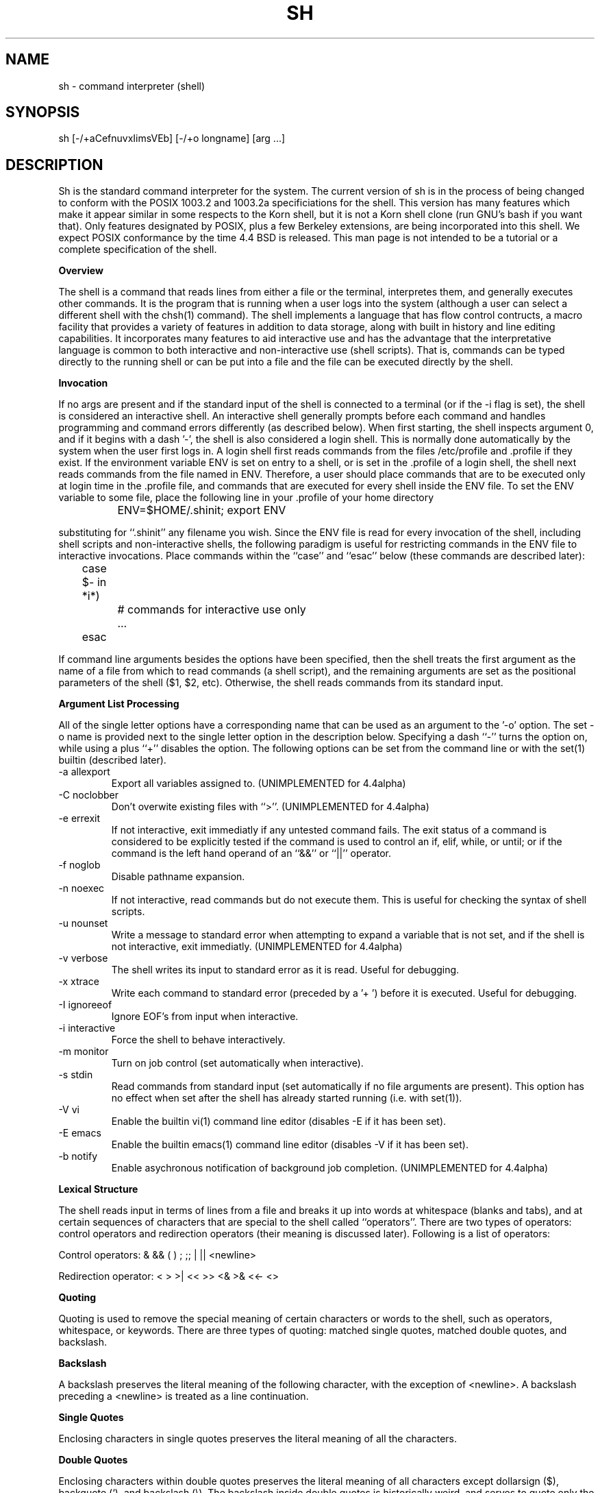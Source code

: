 .\" Copyright (c) 1991 The Regents of the University of California.
.\" All rights reserved.
.\"
.\" This code is derived from software contributed to Berkeley by
.\" Kenneth Almquist.
.\"
.\" Redistribution and use in source and binary forms, with or without
.\" modification, are permitted provided that the following conditions
.\" are met:
.\" 1. Redistributions of source code must retain the above copyright
.\"    notice, this list of conditions and the following disclaimer.
.\" 2. Redistributions in binary form must reproduce the above copyright
.\"    notice, this list of conditions and the following disclaimer in the
.\"    documentation and/or other materials provided with the distribution.
.\" 3. All advertising materials mentioning features or use of this software
.\"    must display the following acknowledgement:
.\"	This product includes software developed by the University of
.\"	California, Berkeley and its contributors.
.\" 4. Neither the name of the University nor the names of its contributors
.\"    may be used to endorse or promote products derived from this software
.\"    without specific prior written permission.
.\"
.\" THIS SOFTWARE IS PROVIDED BY THE REGENTS AND CONTRIBUTORS ``AS IS'' AND
.\" ANY EXPRESS OR IMPLIED WARRANTIES, INCLUDING, BUT NOT LIMITED TO, THE
.\" IMPLIED WARRANTIES OF MERCHANTABILITY AND FITNESS FOR A PARTICULAR PURPOSE
.\" ARE DISCLAIMED.  IN NO EVENT SHALL THE REGENTS OR CONTRIBUTORS BE LIABLE
.\" FOR ANY DIRECT, INDIRECT, INCIDENTAL, SPECIAL, EXEMPLARY, OR CONSEQUENTIAL
.\" DAMAGES (INCLUDING, BUT NOT LIMITED TO, PROCUREMENT OF SUBSTITUTE GOODS
.\" OR SERVICES; LOSS OF USE, DATA, OR PROFITS; OR BUSINESS INTERRUPTION)
.\" HOWEVER CAUSED AND ON ANY THEORY OF LIABILITY, WHETHER IN CONTRACT, STRICT
.\" LIABILITY, OR TORT (INCLUDING NEGLIGENCE OR OTHERWISE) ARISING IN ANY WAY
.\" OUT OF THE USE OF THIS SOFTWARE, EVEN IF ADVISED OF THE POSSIBILITY OF
.\" SUCH DAMAGE.
.\"
.\"	@(#)sh.1	5.7 (Berkeley) 06/13/93
.\"
.na
.TH SH 1
.SH NAME
sh \- command interpreter (shell)
.SH SYNOPSIS
sh [-/+aCefnuvxIimsVEb] [-/+o longname] [arg ...]
.SH DESCRIPTION
.LP
Sh is the standard command interpreter for the system.  The current
version
of sh is in the process of being changed to
conform with the POSIX 1003.2 and 1003.2a specificiations for
the shell.  This version has many features which make it appear
similar in some respects to the Korn shell, but it is not a Korn
shell clone (run GNU's bash if you want that).  Only features
designated by POSIX, plus a few Berkeley extensions, are being 
incorporated into this shell.  We expect POSIX conformance by the
time 4.4 BSD is released.  
This man page is not intended to be a tutorial or a complete
specification of the shell.
.sp 2
.B Overview
.sp
.LP
The shell is a command that reads lines from
either a file or the terminal, interpretes them, and 
generally executes other commands.  It is the program that is running
when a user logs into the system (although a user can select
a different shell with the chsh(1) command).
The shell 
implements a language that has flow control contructs,
a macro facility that provides a variety of features in
addition to data storage, along with built in history and line
editing capabilities.  It incorporates many features to
aid interactive use and has the advantage that the interpretative
language is common to both interactive and non-interactive
use (shell scripts).  That is, commands can be typed directly
to the running shell or can be put into a file and the file
can be executed directly by the shell.
.sp 2
.B Invocation
.sp
.LP
If no args are present and if the standard input of the shell
is connected to a terminal (or if the -i flag is set), the shell
is considered an interactive shell.  An interactive shell
generally prompts before each command and handles programming
and command errors differently (as described below).
When first starting, the shell inspects argument 0, and
if it begins with a dash '-', the shell is also considered
a login shell.  This is normally done automatically by the system 
when the user first logs in. A login shell first reads commands 
from the files /etc/profile and .profile if they exist.
If the environment variable ENV is set on entry to a shell,
or is set in the .profile of a login shell, the shell next reads
commands from the file named in ENV.  Therefore, a user should
place commands that are to be executed only at login time in
the .profile file, and commands that are executed for every
shell inside the ENV file.  To set the ENV variable to some
file, place the following line in your .profile of your home
directory
.nf

		ENV=$HOME/.shinit; export ENV

.fi
substituting for ``.shinit'' any filename you wish.
Since the ENV file is read for
every invocation of the shell, including shell scripts and
non-interactive shells, the following paradigm is useful
for restricting commands in the ENV file to interactive invocations.
Place commands within the ``case'' and ``esac'' below (these
commands are described later):
.nf

	case $- in *i*)
		# commands for interactive use only
		...
	esac

.fi
If command line arguments besides the options have been
specified, then the shell treats the first argument as the
name of a file from which to read commands (a shell script), and
the remaining arguments are set as the positional parameters
of the shell ($1, $2, etc).  Otherwise, the shell reads commands
from its standard input.
.sp 2
.B Argument List Processing
.sp
.LP
All of the single letter options have a corresponding name
that can be used as an argument to the '-o' option. The
set -o name is provided next to the single letter option in 
the description below.
Specifying a dash ``-'' turns the option on, while using a plus ``+''
disables the option.
The following options can be set from the command line or
with the set(1) builtin (described later).
.TP
-a    allexport
Export all variables assigned to.
(UNIMPLEMENTED for 4.4alpha)
.TP
-C    noclobber
Don't overwite existing files with ``>''.
(UNIMPLEMENTED for 4.4alpha)
.TP
-e    errexit
If not interactive, exit immediatly if any
untested command fails.
The exit status of a command is considered to  be
explicitly  tested if the command is used to control 
an if, elif, while, or until; or if the command  is  the  left  
hand operand of an ``&&'' or ``||'' operator.

.TP
-f    noglob
Disable pathname expansion.
.TP
-n    noexec
If not interactive, read commands but do not
execute them.  This is useful for checking the
syntax of shell scripts.
.TP
-u    nounset
Write a message to standard error when attempting
to expand a variable that is not set, and if the
shell is not interactive, exit immediatly.
(UNIMPLEMENTED for 4.4alpha)
.TP
-v    verbose
The shell writes its input to standard error
as it is read.  Useful for debugging.
.TP
-x    xtrace
Write each command to standard error (preceded
by a '+ ') before it is executed.  Useful for
debugging.
.TP
-I    ignoreeof
Ignore EOF's from input when interactive.
.TP
-i    interactive
Force the shell to behave interactively.
.TP
-m    monitor
Turn on job control (set automatically when
interactive).
.TP
-s    stdin
Read commands from standard input (set automatically
if no file arguments are present).  This option has
no effect when set after the shell has already started
running (i.e. with set(1)).
.TP
-V    vi
Enable the builtin vi(1) command line editor (disables
-E if it has been set).
.TP
-E    emacs
Enable the builtin emacs(1) command line editor (disables
-V if it has been set).
.TP
-b    notify
Enable asychronous notification of background job
completion.
(UNIMPLEMENTED for 4.4alpha)
.LP
.sp 2
.B Lexical Structure
.sp
.LP
The shell reads input in terms of lines from a file and breaks 
it up into words at whitespace (blanks and tabs), and at
certain sequences of
characters that are special to the shell called ``operators''.
There are two types of operators: control operators and
redirection operators (their meaning is discussed later).
Following is a list of operators:
.nf
.sp
Control operators: &  &&  (  )  ;  ;; | || <newline>
.sp 
Redirection operator:  <  >  >|  <<  >>  <&  >&  <<-  <>
.sp
.fi
.sp 2
.B Quoting
.sp
.LP
Quoting is used to remove the special meaning of certain characters
or words to the shell, such as operators, whitespace, or
keywords.  There are three types of quoting: matched single quotes,
matched double quotes, and backslash.
.sp 2
.B Backslash
.sp
.LP
A backslash preserves the literal meaning of the following
character, with the exception of <newline>.  A backslash preceding
a <newline> is treated as a line continuation.
.sp 2
.B Single Quotes
.sp
.LP
Enclosing characters in single quotes preserves the literal
meaning of all the characters.
.sp 2
.B Double Quotes
.sp
.LP
Enclosing characters within double quotes preserves the literal
meaning of all characters except dollarsign ($), backquote (`),
and backslash (\\).  The backslash inside double quotes is
historically weird, and serves to quote only the following
characters: $  `  "  \\  <newline>.
Otherwise it remains literal.
.sp 2
.B Reserved Words
.sp
.LP
Reserved words are words that have special meaning to the
shell and are recognized at the beginning of a line and 
after a control operator.  The following are reserved words:
.nf

   !	elif	fi	while	case
   else	for	then	{	}
   do	done	until	if	esac

.fi
Their meaning is discussed later.
.sp 2
.B Aliases
.sp
.LP
An alias is a name and corresponding value set using the alias(1)
builtin command.  Whenever a reserved word may occur (see above),
and after checking for reserved words, the shell
checks the word to see if it matches an alias. If it does,
it replaces it in the input stream with its value.  For example,
if there is an alias called ``lf'' with the value ``ls -F'',
then the input
.nf

   lf foobar <return>

	would become

   ls -F foobar <return>

.fi
.LP
Aliases provide a convenient way for naive users to
create shorthands for commands without having to learn how
to create functions with arguments.  They can also be
used to create lexically obscure code.  This use is discouraged.
.sp 2
.B Commands
.sp
.LP
The shell interpretes the words it reads according to a
language, the specification of which is outside the scope
of this man page (refer to the BNF in the POSIX 1003.2
document).  Essentially though, a line is read and if
the first word of the line (or after a control operator)
is not a reserved word, then the shell has recognized a
simple command.  Otherwise, a complex command or some
other special construct may have been recognized.
.sp 2
.B Simple Commands
.sp
.LP
If a simple command has been recognized, the shell performs
the following actions:
.sp
1) Leading words of the form ``name=value'' are
stripped off and assigned to the environment of
the simple command.  Redirection operators and
their arguments (as described below) are stripped
off and saved for processing.
.sp
2) The remaining words are expanded as described in
the section called ``Expansions'', and the
first remaining word is considered the command
name and the command is located.  The remaining
words are considered the arguments of the command.
If no command name resulted, then the ``name=value''
variable assignments recognized in 1) affect the
current shell.
.sp
3) Redirections are performed as described in
the next section.
.sp 2
.B Redirections
.sp
.LP
Redirections are used to change where a command reads its input
or sends its output.  In general, redirections open, close, or
duplicate an existing reference to a file.  The overall format
used for redirection is:
.nf

		[n] redir-op file

.fi
where redir-op is one of the redirection operators mentioned
previously.  Following is a list of the possible redirections.
The [n] is an optional number, as in '3' (not '[3]'), that
refers to a file descriptor.
.TP
[n]> file	
Redirect standard output (or n) to file.
.TP
[n]>| file	
Same, but override the -C option.
.TP
[n]>> file	
Append standard output (or n) to file.
.TP
[n]< file	
Redirect standard input (or n) from file.
.TP
[n1]<&n2	
Duplicate standard input (or n1) from
file descriptor n2.
.TP
[n]<&-		
Close standard input (or n).
.TP
[n1]>&n2	
Duplicate standard output (or n) from
n2.
.TP
[n]>&-		
Close standard output (or n).
.TP
[n]<> file	
Open file for reading and writing on
standard input (or n). 
.LP
The following redirection is often called a ``here-document''. 
.nf

    [n]<< delimiter
        here-doc-text...
    delimiter

.fi
All the text on successive lines up to the delimiter is
saved away and made available to the command on standard
input, or file descriptor n if it is specified.  If the delimiter
as specified on the initial line is quoted, then the here-doc-text
is treated literally, otherwise the text is subjected to
parameter expansion, command substitution, and arithmetic
expansion (as described in the section on ``Expansions''). If
the operator is ``<<-'' instead of ``<<'', then leading tabs
in the here-doc-text are stripped.
.sp 2
.B Search and Execution
.sp
.LP
There  are  three  types of commands:  shell functions, builtin commands, and normal programs -- and the
command is searched for (by name) in that order.  They
each are executed in a different way.
.LP
When a shell function is executed, all of the shell  positional parameters (except $0, which remains unchanged) are
set to the arguments of the shell  function.   The  variables  which  are  explicitly placed in the environment of
the command (by placing assignments  to  them  before  the
function name) are made local to the function and are set
to the values given. Then the command given in  the  function
definition  is  executed.   The  positional parameters are
restored to their original values when  the  command  completes.
.LP
Shell builtins are executed internally to the shell, without spawning a new process.
.LP
Otherwise, if the command name doesn't match a function
or builtin, the command is searched for as a normal
program in the filesystem (as described in the next section).
When a normal program is executed, the shell runs the program,  passing  the  arguments and the environment to the
program. If the program is a shell procedure,  the  shell
will  interpret the program in a subshell.  The shell will
reinitialize itself in this case, so that the effect  will
be  as if a new shell had been invoked to handle the shell
procedure, except that the location of commands located in
the  parent shell will be remembered by the child.  
.sp 2
.B Path Search
.sp
.LP
When locating a command, the shell first looks to  see  if
it  has a shell function by that name.  Then it looks for a
builtin  command by that name.
Finally, it searches each
entry in PATH in turn for the command.
.LP
The value of the PATH  variable  should  be  a  series  of
entries  separated  by  colons.  Each entry consists of a
directory name.
The current directory
may be indicated by an empty directory name.
.LP
Command names containing a slash are simply executed without performing any of the above searches.
.sp 2
.B Command Exit Status
.sp
.LP
Each command has an exit status that can influence the behavior
of other shell commands.  The paradigm is that a command exits
with zero for normal or success, and non-zero for failure,
error, or a false indication.  The man page for each command
should indicate the varius exit codes and what they mean.
Additionally, the builtin commands return exit codes, as does
an executed function.
.sp 2
.B Complex Commands
.sp
.LP
Complex commands are combinations of simple commands
with control operators or reserved words, together creating a larger complex
command.  More generally, a command is one of the following:
.nf

  - simple command
  
  - pipeline

  - list or compound-list

  - compound command

  - function definition 

.fi
.LP
Unless otherwise stated, the exit status of a command is
that of the last simple command executed by the command.
.sp 2
.B Pipeline
.sp
.LP
A pipeline is a sequence of one or more commands separated
by the control operator |.  The standard output of all but
the last command is connected to the standard input
of the next command.
.LP
The format for a pipeline is:
.nf

[!] command1 [ | command2 ...]

.fi
.LP
The standard output of command1 is connected to the standard
input of command2. The standard input, standard output, or
both of a command is considered to be assigned by the
pipeline before any redirection specified by redirection
operators that are part of the command.
.LP
If the pipeline is not in the background (discussed later),
the shell waits for all commands to complete.
.LP
If the reserved word ! does not precede the pipeline, the
exit status is the exit status of the last command specified
in the pipeline.  Otherwise, the exit status is the logical
NOT of the exit status of the last command.  That is, if
the last command returns zero, the exit status is 1; if
the last command returns greater than zero, the exit status
is zero.
.LP
Because pipeline assignment of standard input or standard
output or both takes place before redirection, it can be
modified by redirection.  For example:
.nf

$ command1 2>&1 | command2

.fi
sends both the standard output and standard error of command1
to the standard input of command2.
.LP
A ; or <newline> terminator causes the preceding
AND-OR-list (described next) to be executed sequentially; a & causes
asynchronous execution of the preceding AND-OR-list.
.sp 2
.B Background Commands -- &
.sp
.LP
If a command is terminated by the control operator ampersand
(&), the shell executes the command asynchronously -- that is,
the shell does not wait for
the command to finish before executing the next command.
.LP
The format for running a command in background is:
.nf

command1 & [command2 & ...]

.fi
If the shell is not interactive, the standard input of an 
asychronous command is set to /dev/null.
.sp 2
.B Lists -- Generally Speaking
.sp
.LP
A list is a sequence of zero or more commands separated by
newlines, semicolons, or ampersands, and optionally terminated by one of these  three  characters.
The  commands  in  a
list  are executed in the order they are written.  If command is followed by an ampersand,  the  shell  starts  the
command  and  immediately  proceed  onto the next command;
otherwise it waits for the  command  to  terminate  before
proceeding to the next one.
.LP
``&&''  and  ``||'' are AND-OR list operators.  ``&&'' executes
the first command, and then executes  the  second  command
iff  the exit status of the first command is zero.  ``||''
is similar, but executes the second command iff  the  exit
status of the first command is nonzero.  ``&&'' and ``||''
both have the same priority.
.LP
The syntax of the if command is
.nf

    if list
    then list
    [ elif list
    then    list ] ...
    [ else list ]
    fi

.fi
The syntax of the while command is
.nf

    while list
    do   list
    done

.fi
The two lists are executed repeatedly while the exit  status of the first list is zero.  The until command is similar, but has the word until in place of while
repeats until the exit status of the first list is  zero.
.LP
The syntax of the for command is
.nf

    for variable in word...
    do   list
    done

.fi
The  words  are  expanded,  and  then the list is executed
repeatedly with the variable set to each word in turn.  do
and done may be replaced with ``{'' and ``}''.
.LP
The syntax of the break and continue command is
.nf

    break [ num ]
    continue [ num ]

.fi
Break  terminates  the  num  innermost for or while loops.
Continue continues with the next iteration of  the  innermost loop.  These are implemented as builtin commands.
.LP
The syntax of the case command is
.nf

    case word in
    pattern) list ;;
    ...
    esac

.fi
.LP
The pattern can actually be one or more patterns (see Shell 
Patterns described later), separated by ``|'' characters.

.LP
Commands may be grouped by writing either
.nf

    (list)

.fi
or
.nf

    { list; }

.fi
The first of these executes the commands in a subshell.
.sp 2
.B Functions
.sp
.LP
The syntax of a function definition is
.nf

    name ( ) command

.fi
.LP
A function definition is an  executable  statement;  when
executed it installs a function named name and returns an
exit status of zero.   The  command  is  normally  a  list
enclosed between ``{'' and ``}''.
.LP
Variables  may  be  declared  to be local to a function by
using a local command.  This should appear  as  the  first
staement of a function, and the syntax is
.nf

    local [ variable | - ] ...

.fi
Local is implemented as a builtin command.
.LP
When  a  variable  is  made local, it inherits the initial
value and exported and readonly flags  from  the variable
with  the  same name in the surrounding scope, if there is
one.  Otherwise, the variable  is  initially  unset.   The shell
uses  dynamic  scoping, so that if you make the variable x
local to function f, which then calls function  g,  references  to  the  variable x made inside g will refer to the
variable x declared inside f, not to the global  variable
named x.
.LP
The  only  special  parameter  than  can be made local is
``-''.  Making ``-'' local  any  shell  options  that  are
changed  via  the  set  command  inside the function to be
restored to  their  original  values  when  the  function
returns.
.LP
The syntax of the return command is
.nf

    return [ exitstatus ]

.fi
It terminates the currently executing function.  Return is
implemented as a builtin command.
.sp 2
.B Variables and Parameters
.sp
.LP
The shell maintains a set of parameters.  A parameter
denoted by a name is called a variable. When starting up,
the shell turns all the environment variables into shell
variables.  New variables can be set using the form
.nf

    name=value

.fi
.LP
Variables set by the user must have a name consisting solely
of alphabetics, numerics, and underscores - the first of which
must not be numeric.  A parameter can also be denoted by a number
or a special character as explained below.
.sp 2
.B Positional Parameters
.sp
.LP
A positional parameter is a parameter denoted by a number (n > 0).
The shell sets these initially to the values of its command
line arguements that follow the name of the shell script.
The set(1) builtin can also be used to set or reset them.
.sp 2
.B Special Parameters
.sp
.LP
A special parameter is a parameter denoted by one of the following
special characters.  The value of the parameter is listed
next to its character.
.TP
*
Expands to the positional parameters, starting from one.  When
the expansion occurs within a double-quoted string
it expands to a single field with the value of each parameter
separated by the first character of the IFS variable, or by a
<space> if IFS is unset.
.TP
@
Expands to the positional parameters, starting from one.  When
the expansion occurs within double-quotes, each positional
parameter expands as a separate argument.
If there are no positional parameters, the
expansion of @ generates zero arguments, even when @ is
double-quoted.  What this basically means, for example, is
if $1 is ``abc'' and $2 is ``def ghi'', then "$@" expands to 
the two arguments:

"abc"   "def ghi"
.TP
#
Expands to the number of positional parameters.
.TP
?
Expands to the exit status of the most recent pipeline.
.TP
- (Hyphen) 
Expands to the current option flags (the single-letter
option names concatenated into a string) as specified on
invocation, by the set builtin command, or implicitly
by the shell.
.TP
$
Expands to the process ID of the invoked shell.  A subshell
retains the same value of $ as its parent.
.TP
!
Expands to the process ID of the most recent background
command executed from the current shell.  For a
pipeline, the process ID is that of the last command in the
pipeline.
.TP
0 (Zero.)  
Expands to the name of the shell or shell script.  
.LP
.sp 2
.B Word Expansions
.sp
.LP
This clause describes the various expansions that are
performed on words.  Not all expansions are performed on
every word, as explained later.
.LP
Tilde expansions, parameter expansions, command substitutions,
arithmetic expansions, and quote removals that occur within
a single word expand to a single field.  It is only field
splitting or pathname expansion that can create multiple
fields from a single word. The single exception to this
rule is the expansion of the special parameter @ within
double-quotes, as was described above.
.LP
The order of word expansion is:
.LP
(1)  Tilde Expansion, Parameter Expansion, Command Substitution,
Arithmetic Expansion (these all occur at the same time).
.LP
(2)  Field Splitting is performed on fields
generated by step (1) unless the IFS variable is null.
.LP
(3)  Pathname Expansion (unless set -f is in effect).
.LP
(4)  Quote Removal.
.LP
The $ character is used to introduce parameter expansion, command
substitution, or arithmetic evaluation.  
.sp 2
.B Tilde Expansion (substituting a users home directory)
.sp	
.LP
A word beginning with an unquoted tilde character (~) is
subjected to tilde expansion.  All the characters up to
a slash (/) or the end of the word are treated as a username 
and are replaced with the users home directory.  If the
username is missing (as in ~/foobar), the tilde is replaced
with the value of the HOME variable (the current users
home directory).

.sp 2
.B Parameter Expansion
.sp
.LP
The format for parameter expansion is as follows:
.nf

    ${expression}

.fi
where expression consists of all characters until the matching }.  Any }
escaped by a backslash or within a quoted string, and characters in
embedded arithmetic expansions, command substitutions, and variable
expansions, are not examined in determining the matching }.
.LP
The simplest form for parameter expansion is:
.nf

    ${parameter}

.fi
The value, if any, of parameter is substituted.
.LP
The parameter name or symbol can be enclosed in braces, which are
optional except for positional parameters with more than one digit or
when parameter is followed by a character that could be interpreted as
part of the name.  
If a parameter expansion occurs inside
double-quotes:
.LP
1) Pathname expansion is not performed on the results of the
expansion.
.LP
2) Field splitting is not performed on the results of the
expansion, with the exception of @.
.LP
In addition, a parameter expansion can be modified by using one of the
following formats.  
.sp
.TP
${parameter:-word}  
Use Default Values.  If parameter is unset or
null, the expansion of word is
substituted; otherwise, the value of
parameter is substituted.
.TP
${parameter:=word}  
Assign Default Values.  If parameter is unset
or null, the expansion of word is
assigned to parameter.  In all cases, the
final value of parameter is
substituted.  Only variables, not positional
parameters or special parameters, can be
assigned in this way.
.TP
${parameter:?[word]}
Indicate Error if Null or Unset.  If
parameter is unset or null, the expansion of
word (or a message indicating it is unset if
word is omitted) is written to standard
error and the shell exits with a nonzero
exit status.  Otherwise, the value of
parameter is substituted.  An
interactive shell need not exit.
.TP
${parameter:+word}
Use Alternate Value.  If parameter is unset
or null, null is substituted;
otherwise, the expansion of word is
substituted.
.LP
In the parameter expansions shown previously, use of the colon in the
format results in a test for a parameter that is unset or null; omission
of the colon results in a test for a parameter that is only unset.
.TP
${#parameter}
String Length.  The length in characters of
the value of parameter. 
.LP
The following four varieties of parameter expansion provide for substring
processing.  In each case, pattern matching notation (see Shell Patterns), rather
than regular expression notation, is used to evaluate the patterns.
If parameter is * or @, the result of the expansion is unspecified.
Enclosing the full parameter expansion string in double-quotes does not
cause the following four varieties of pattern characters to be quoted,
whereas quoting characters within the braces has this effect.
(UNIMPLEMENTED IN 4.4alpha)
.TP
${parameter%word}
Remove Smallest Suffix Pattern.  The word
is expanded to produce a pattern.  The
parameter expansion then results in
parameter, with the smallest portion of the
suffix matched by the pattern deleted.

.TP
${parameter%%word}
Remove Largest Suffix Pattern.  The word
is expanded to produce a pattern.  The
parameter expansion then results in
parameter, with the largest portion of the
suffix matched by the pattern deleted.
.TP
${parameter#word}
Remove Smallest Prefix Pattern.  The word
is expanded to produce a pattern.  The
parameter expansion then results in
parameter, with the smallest portion of the
prefix matched by the pattern deleted.
.TP
${parameter##word}
Remove Largest Prefix Pattern.  The word
is expanded to produce a pattern.  The
parameter expansion then results in
parameter, with the largest portion of the
prefix matched by the pattern deleted.
.LP
.sp 2
.B Command Substitution
.sp
.LP
Command substitution allows the output of a command to be substituted in
place of the command name itself.  Command substitution occurs when
the command is enclosed as follows:
.nf

       $(command)

.fi
or (``backquoted'' version):
.nf

       `command`

.fi
.LP
The shell expands the command substitution by executing command in a
subshell environment and replacing the command substitution
with the
standard output of the command, removing sequences of one or more
<newline>s at the end of the substitution.  (Embedded <newline>s before
the end of the output are not removed; however, during field
splitting, they may be translated into <space>s, depending on the value
of IFS and quoting that is in effect.)

.sp 2
.B Arithmetic Expansion
.sp
.LP
Arithmetic expansion provides a mechanism for evaluating an arithmetic
expression and substituting its value. The format for arithmetic
expansion is as follows:
.nf

       $((expression))

.fi
The expression is treated as if it were in double-quotes, except
that a double-quote inside the expression is not treated specially.  The
shell expands all tokens in the expression for parameter expansion,
command substitution, and quote removal.
.LP
Next, the shell treats this as an arithmetic expression and
substitutes the value of the expression.  

.sp 2
.B White Space Splitting (Field Splitting)
.sp
.LP
After parameter expansion, command substitution, and
arithmetic expansion the shell scans the results of
expansions and substitutions that did not occur in double-quotes for
field splitting and multiple fields can result.
.LP
The shell treats each character of the IFS as a delimiter and use
the delimiters to split the results of parameter expansion and command
substitution into fields.

.sp 2
.B Pathname Expansion (File Name Generation)
.sp
.LP
Unless the -f flag is set, file name  generation is  performed  after  word  splitting  is complete.  Each word is
viewed as a series of patterns, separated by slashes.  The
process  of  expansion replaces the word with the names of
all existing files whose names can be formed by  replacing
each pattern with a string that matches the specified pattern.  
There are two restrictions on this:  first, a  pattern cannot match a string containing a slash, and second,
a pattern cannot match a string  starting  with  a  period
unless the first character of the pattern is a period.
The next section describes the patterns used for both
Pathname Expansion and the case(1) command.

.sp 2
.B Shell Patterns
.sp
.LP
A pattern consists of normal characters, which match themselves,  and  meta-characters.   The  meta-characters  are
``!'', ``*'', ``?'', and ``[''.  These   characters  lose
there  special  meanings if they are quoted.  When command
or variable substitution is performed and the dollar  sign
or  back quotes  are  not double quoted, the value of the
variable or the output of the command is scanned for these
characters and they are turned into meta-characters.
.LP
An asterisk (``*'') matches any string of  characters.   A
question mark  matches   any  single  character. A  left
bracket (``['') introduces a character class.  The end  of
the  character class is indicated by a ``]''; if the ``]''
is missing then the ``[''  matches  a  ``[''  rather  than
introducing  a character class.  A character class matches
any of the characters  between  the  square  brackets.   A
range  of  characters may be specified using a minus sign.
The character class  may be  complemented  by  making  an
exclamation  point  the  first  character of the character
class.
.LP
To include a ``]'' in a character class, make it the first
character  listed (after the ``!'', if any).  To include a
minus sign, make it the first or last character listed

.sp 2
.B Builtins
.sp
.LP
This  section lists the builtin commands which
are builtin because they need to perform  some   operation
that  can't  be performed by a separate process. In addition to these, there are several  other  commands that may
be builtin for efficiency (e.g. printf(1), echo(1), test(1),
etc).
.TP
alias  [ name[=string] ...  ]
If name=string is specified, the shell defines the
alias ``name'' with value ``string''.  If just ``name''
is specified, the value of the alias ``name'' is printed.
With no arguments, the alias builtin prints the
names and values of all defined aliases (see unalias).
.TP
bg [ job ] ...
Continue the specified jobs (or the current job if no
jobs  are  given) in the background.  
.TP
command command arg...
Execute the specified builtin command.  (This is useful when you have a shell function with the same name
as a builtin command.)
.TP
cd [ directory ]
Switch to the specified  directory  (default  $HOME).
If the an entry for CDPATH appears in the environment
of the cd command or the shell variable CDPATH is set
and the  directory name does not begin with a slash,
then  the  directories  listed  in  CDPATH  will   be
searched  for the specified directory.  The format of
CDPATH is the same as that of PATH. In  an  interactive shell, the cd command will print out the name of
the directory that it actually switched to if this is
different  from  the  name that the user gave.  These
may be different either because the CDPATH  mechanism
was used or because a symbolic link was crossed.
.TP
\&. file
The commands in the specified file are read and executed by the shell. 
.TP
eval string...
Concatenate all the arguments with spaces.  Then
re-parse and execute the command.
.TP
exec [ command arg...  ]
Unless command  is  omitted,  the  shell  process  is
replaced  with the specified program (which must be a
real program, not a shell builtin or function).   Any
redirections on the exec command are marked as permanent, so that they are not undone when the exec  command finishes.  
.TP
exit [ exitstatus ]
Terminate the shell process.  If exitstatus is  given
it is used as the exit status of the shell; otherwise
the exit status of the preceding command is used.
.TP
export name...
The specified names are exported so that  they  will
appear  in  the  environment  of subsequent commands.
The only way to un-export a variable is to unset  it.
The shell allows  the value of a variable to be set at the
same time it is exported by writing
.nf

    export name=value

.fi
With no arguments the export command lists the  names
of all exported variables.
.TP
fc  [-e editor] [first [last]]
.TP
fc  -l [-nr] [first [last]]
.TP
fc  -s [old=new] [first]
The fc builtin lists, or edits and re-executes, commands
previously entered to an interactive shell.
.RS +.5i
.TP 2
-e editor   
Use the editor named by editor to edit the commands.  The
editor string is a command name, subject to search via the
PATH variable.  The value in the FCEDIT variable
is used as a default when -e is not specified.  If
FCEDIT is null or unset, the value of the EDITOR
variable is used.  If EDITOR is null or unset,
ed(1) is used as the editor.
.TP 2
-l (ell)
List the commands rather than invoking
an editor on them.  The commands are written in the
sequence indicated by the first and last operands, as
affected by -r, with each command preceded by the command
number.
.TP 2
-n
Suppress command numbers when listing with -l.
.TP 2
-r
Reverse the order of the commands listed (with -l) or
edited (with neither -l nor -s).
.TP 2
-s  
Re-execute the command without invoking an editor.
.TP 2
first
.TP 2
last        
Select the commands to list or edit.  The number of
previous commands that can be accessed are determined
by the value of the HISTSIZE variable.  The value of first
or last or both are one of the following:
.TP 2
[+]number   
A positive number representing a command
number; command numbers can be displayed
with the -l option.
.TP 2
-number     
A negative decimal number representing the
command that was executed number of
commands previously.  For example, -1 is
the immediately previous command.
.TP 2
string      
A string indicating the most recently
entered command that begins with that
string.  If the old=new operand is not also
specified with -s, the string form of the
first operand cannot contain an embedded
equal sign.
.TP
The following environment variables affect the execution of fc:
.TP 2
FCEDIT           
Name of the editor to use.
.TP 2
HISTSIZE       
The number of previous ocmmands that are accessable.
.RE
.TP
fg [ job ]
Move  the  specified  job  or  the current job to the
foreground. 
.TP
getopts optstring var
The POSIX getopts command.
.TP
hash -rv command...
The shell maintains a hash table which remembers the
locations of commands.  With no arguments whatsoever,
the hash  command   prints  out  the contents of this
table.  Entries which have not been looked  at  since
the last  cd command are marked with an asterisk; it
is possible for these entries to be invalid.
.sp
With arguments, the hash command removes  the  specified  commands  from  the hash table (unless they are
functions)  and  then  locates  them.   With  the  -v
option,  hash prints the locations of the commands as
it finds them.  The -r option causes the hash command
to  delete  all  the entries in the hash table except
for functions.
.TP
jobid [ job ]
Print the process id's of the processes in  the  job.
If  the job argument is omitted, use the current job.
.TP
jobs
This command lists out all the  background  processes
which are children of the current shell process.
.TP
pwd
Print the current directory.  The builtin command may
differ  from the program of the same name because the
builtin command remembers what the current  directory
is  rather than recomputing it each time.  This makes
it faster.  However,  if  the  current  directory  is
renamed,  the builtin version of pwd will continue to
print the old name for the directory.
.TP
read [ -p prompt ] [ -e ] variable...
The prompt is printed if the -p option  is  specified
and the standard input is a terminal.  Then a line is
read from the standard input.  The  trailing  newline
is  deleted from  the  line and the line is split as
described in the section on word splitting above, and
the pieces  are  assigned to the variables in order.
If there are more pieces than variables, the  remaining pieces  (along  with  the characters in IFS that
separated them) are assigned to  the  last  variable.
If  there are more variables than pieces, the remaining variables are assigned the null string.
.sp
The -e option causes any backslashes in the input  to
be  treated specially.  If a backslash is followed by
a newline, the backslash  and  the  newline will  be
deleted.   If  a  backslash is followed by any other
character, the backslash will be deleted and the following  character  will  be treated as though it were
not in IFS, even if it is.
.TP
readonly name...
The specified names are marked as read only, so  that
they  cannot  be subsequently modified or unset.  The shell
allows the value of a variable to be set at the  same
time it is marked read only by writing
.TP
readonly name=value
With  no  arguments the  readonly   command lists the
names of all read only variables.
.TP
set [ { -options | +options | -- } ] arg...
The set command performs three different functions.
.sp
With no arguments, it lists the values of  all  shell
variables.
.sp
If  options are  given, it sets the specified option
flags, or clears them as described in the section
called ``Argument List Processing''.
.sp
The third use of the set command is to set the values
of the shell's positional parameters to the specified
args.   To  change  the positional parameters without
changing any options, use ``--'' as the  first  argument to set.  If no args are present, the set command
will clear all the positional parameters (equivalent
to executing ``shift $#''.
.TP
setvar variable value
Assigns  value to variable. (In general it is better
to write variable=value  rather  than  using  setvar.
Setvar  is  intended  to  be  used  in functions that
assign values to variables whose names are passed  as
parameters.)
.TP
shift [ n ]
Shift  the  positional  parameters  n times.  A shift
sets the value of $1 to the value of $2, the value of
$2  to  the value   of  $3, and so on, decreasing the
value of $# by one. If  there  are  zero  positional
parameters, shifting doesn't do anything.
.TP
trap [ action ] signal...
Cause  the shell to parse and execute action when any
of the specified signals are received.   The  signals
are specified  by signal number.  Action may be null
or omitted; the former causes the specified signal to
be  ignored and the latter causes the default action
to be taken.  When the shell forks off a subshell, it
resets  trapped  (but  not  ignored)  signals  to the
default action.  The trap command has  no  effect  on
signals that were ignored on entry to the shell.
.TP
umask [ mask ]
Set the  value of umask (see umask(2)) to the specified octal value.  If the argument  is  omitted,  the
umask value is printed.
.TP
unalias [-a] [name]
If ``name'' is specified, the shell removes that alias.
If ``-a'' is specified, all aliases are removed.
.TP
unset name...
The specified  variables and functions are unset and
unexported. If a given name corresponds  to  both   a
variable  and  a  function, both the variable and the
function are unset.
.TP
wait [ job ]
Wait for the specified job to complete and return the
exit  status  of the last process in the job.  If the
argument is omitted, wait for all  jobs  to complete
and the return an exit status of zero.
.LP
.sp 2
.B Command Line Editing
.sp
.LP
When sh is being used interactively from a terminal, the current command
and the command history (see fc in Builtins) can be edited using vi-mode
command-line editing.  This mode uses commands, described below, similar
to a subset of those described in the vi man page.
The command set -o vi enables vi-mode editing and place sh into vi
insert mode.
With vi-mode enabled, sh can be switched between insert mode and command
mode.  The editor is not described in full here, but will be in a later
document.  It's similar to vi: typing <ESC> will throw you into
command VI command mode.  Hitting <return> while in command mode
will pass the line to the shell.
